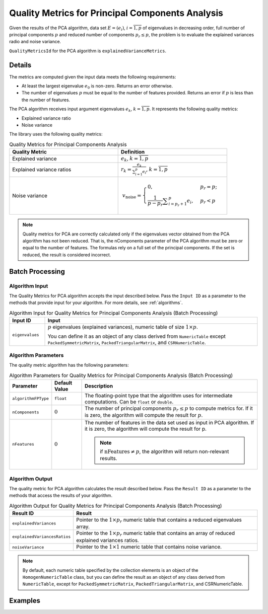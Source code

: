 .. ******************************************************************************
.. * Copyright 2020 Intel Corporation
.. *
.. * Licensed under the Apache License, Version 2.0 (the "License");
.. * you may not use this file except in compliance with the License.
.. * You may obtain a copy of the License at
.. *
.. *     http://www.apache.org/licenses/LICENSE-2.0
.. *
.. * Unless required by applicable law or agreed to in writing, software
.. * distributed under the License is distributed on an "AS IS" BASIS,
.. * WITHOUT WARRANTIES OR CONDITIONS OF ANY KIND, either express or implied.
.. * See the License for the specific language governing permissions and
.. * limitations under the License.
.. *******************************************************************************/

Quality Metrics for Principal Components Analysis
=================================================

Given the results of the PCA algorithm, data set :math:`E = (e_i)`, :math:`i = \overline{1, p}`
of eigenvalues in decreasing order, full number of principal components :math:`p` and reduced number
of components :math:`p_r \leq p`, the problem is to evaluate the explained variances radio and noise variance.

``QualityMetricsId`` for the PCA algorithm is ``explainedVarianceMetrics``.

Details
*******

The metrics are computed given the input data meets the following requirements:

- At least the largest eigenvalue :math:`e_0` is non-zero. Returns an error otherwise.
- The number of eigenvalues :math:`p` must be equal to the number of features provided.
  Returns an error if :math:`p` is less than the number of features.

The PCA algorithm receives input argument eigenvalues :math:`e_k`, :math:`k = \overline{1, p}`.
It represents the following quality metrics:

- Explained variance ratio
- Noise variance

The library uses the following quality metrics:

.. tabularcolumns::  |\Y{0.3}|\Y{0.7}|

.. list-table:: Quality Metrics for Principal Components Analysis
   :widths: 10 10
   :header-rows: 1
   :class: longtable

   * - Quality Metric
     - Definition
   * - Explained variance
     - :math:`e_k`, :math:`k = \overline{1, p}`
   * - Explained variance ratios
     - :math:`r_k = \frac {e_k}{\sum _{i = 1}^{p} e_i}`, :math:`k = \overline{1, p}`
   * - Noise variance
     - .. math::
           v_\text{noise} =
           \begin{cases}
              0, & p_r = p;\\
		          \frac{1}{p - p_r} \sum _{i = p_r + 1}^{p} e_i, & p_r < p
           \end{cases}

.. note::
    Quality metrics for PCA are correctly calculated only if the eigenvalues vector obtained from the PCA algorithm has not been reduced.
    That is, the nComponents parameter of the PCA algorithm must be zero or equal to the number of features.
    The formulas rely on a full set of the principal components. If the set is reduced, the result is considered incorrect.

Batch Processing
****************

Algorithm Input
---------------

The Quality Metrics for PCA algorithm accepts the input described below.
Pass the ``Input ID`` as a parameter to the methods that provide input for your algorithm.
For more details, see :ref:`algorithms`.

.. tabularcolumns::  |\Y{0.2}|\Y{0.8}|

.. list-table:: Algorithm Input for Quality Metrics for Principal Components Analysis (Batch Processing)
   :widths: 10 60
   :header-rows: 1

   * - Input ID
     - Input
   * - ``eigenvalues``
     - :math:`p` eigenvalues (explained variances), numeric table of size :math:`1 \times p`.

       You can define it as an object of any class derived from ``NumericTable`` except ``PackedSymmetricMatrix``, ``PackedTriangularMatrix``, and ``CSRNumericTable``.

Algorithm Parameters
--------------------

The quality metric algorithm has the following parameters:

.. tabularcolumns::  |\Y{0.15}|\Y{0.15}|\Y{0.7}|

.. list-table:: Algorithm Parameters for Quality Metrics for Principal Components Analysis (Batch Processing)
   :header-rows: 1
   :widths: 10 10 60
   :align: left
   :class: longtable

   * - Parameter
     - Default Value
     - Description
   * - ``algorithmFPType``
     - ``float``
     - The floating-point type that the algorithm uses for intermediate computations. Can be ``float`` or ``double``.
   * - ``nComponents``
     - :math:`0`
     - The number of principal components :math:`p_r \leq p` to compute metrics for.
       If it is zero, the algorithm will compute the result for :math:`p`.
   * - ``nFeatures``
     - :math:`0`
     - The number of features in the data set used as input in PCA algorithm.
       If it is zero, the algorithm will compute the result for p.

       .. note:: if :math:`\text{nFeatures} \neq p`, the algorithm will return non-relevant results.

Algorithm Output
----------------

The quality metric for PCA algorithm calculates the result described below.
Pass the ``Result ID`` as a parameter to the methods that access the results of your algorithm.

.. tabularcolumns::  |\Y{0.2}|\Y{0.8}|

.. list-table:: Algorithm Output for Quality Metrics for Principal Components Analysis (Batch Processing)
   :widths: 10 60
   :header-rows: 1
   :class: longtable

   * - Result ID
     - Result
   * - ``explainedVariances``
     - Pointer to the :math:`1 \times p_r` numeric table that contains a reduced eigenvalues array.
   * - ``explainedVariancesRatios``
     - Pointer to the :math:`1 \times p_r` numeric table that contains an array of reduced explained variances ratios.
   * - ``noiseVariance``
     - Pointer to the :math:`1 \times 1` numeric table that contains noise variance.

.. note::
    By default, each numeric table specified by the collection elements is an object of the ``HomogenNumericTable`` class,
    but you can define the result as an object of any class derived from ``NumericTable``, except for ``PackedSymmetricMatrix``, ``PackedTriangularMatrix``, and CSRNumericTable.

Examples
********

.. tabs::

  .. tab:: C++ (CPU)

    Batch Processing:

    - :cpp_example:`pca_metrics_dense_batch.cpp <quality_metrics/pca_metrics_dense_batch.cpp>`

  .. tab:: Java*

    .. note:: There is no support for Java on GPU.

    Batch Processing:

    - :java_example:`PCAMetricsDenseBatch.java <quality_metrics/PCAMetricsDenseBatch.java>`
